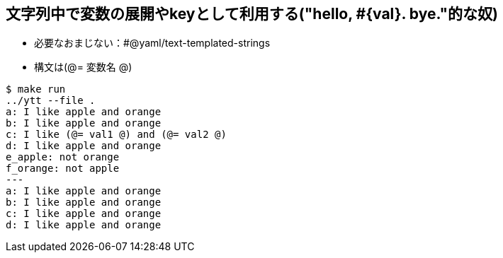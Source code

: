 == 文字列中で変数の展開やkeyとして利用する("hello, #{val}. bye."的な奴)

* 必要なおまじない：#@yaml/text-templated-strings
* 構文は(@= 変数名 @)

----
$ make run
../ytt --file .
a: I like apple and orange
b: I like apple and orange
c: I like (@= val1 @) and (@= val2 @)
d: I like apple and orange
e_apple: not orange
f_orange: not apple
---
a: I like apple and orange
b: I like apple and orange
c: I like apple and orange
d: I like apple and orange
----
